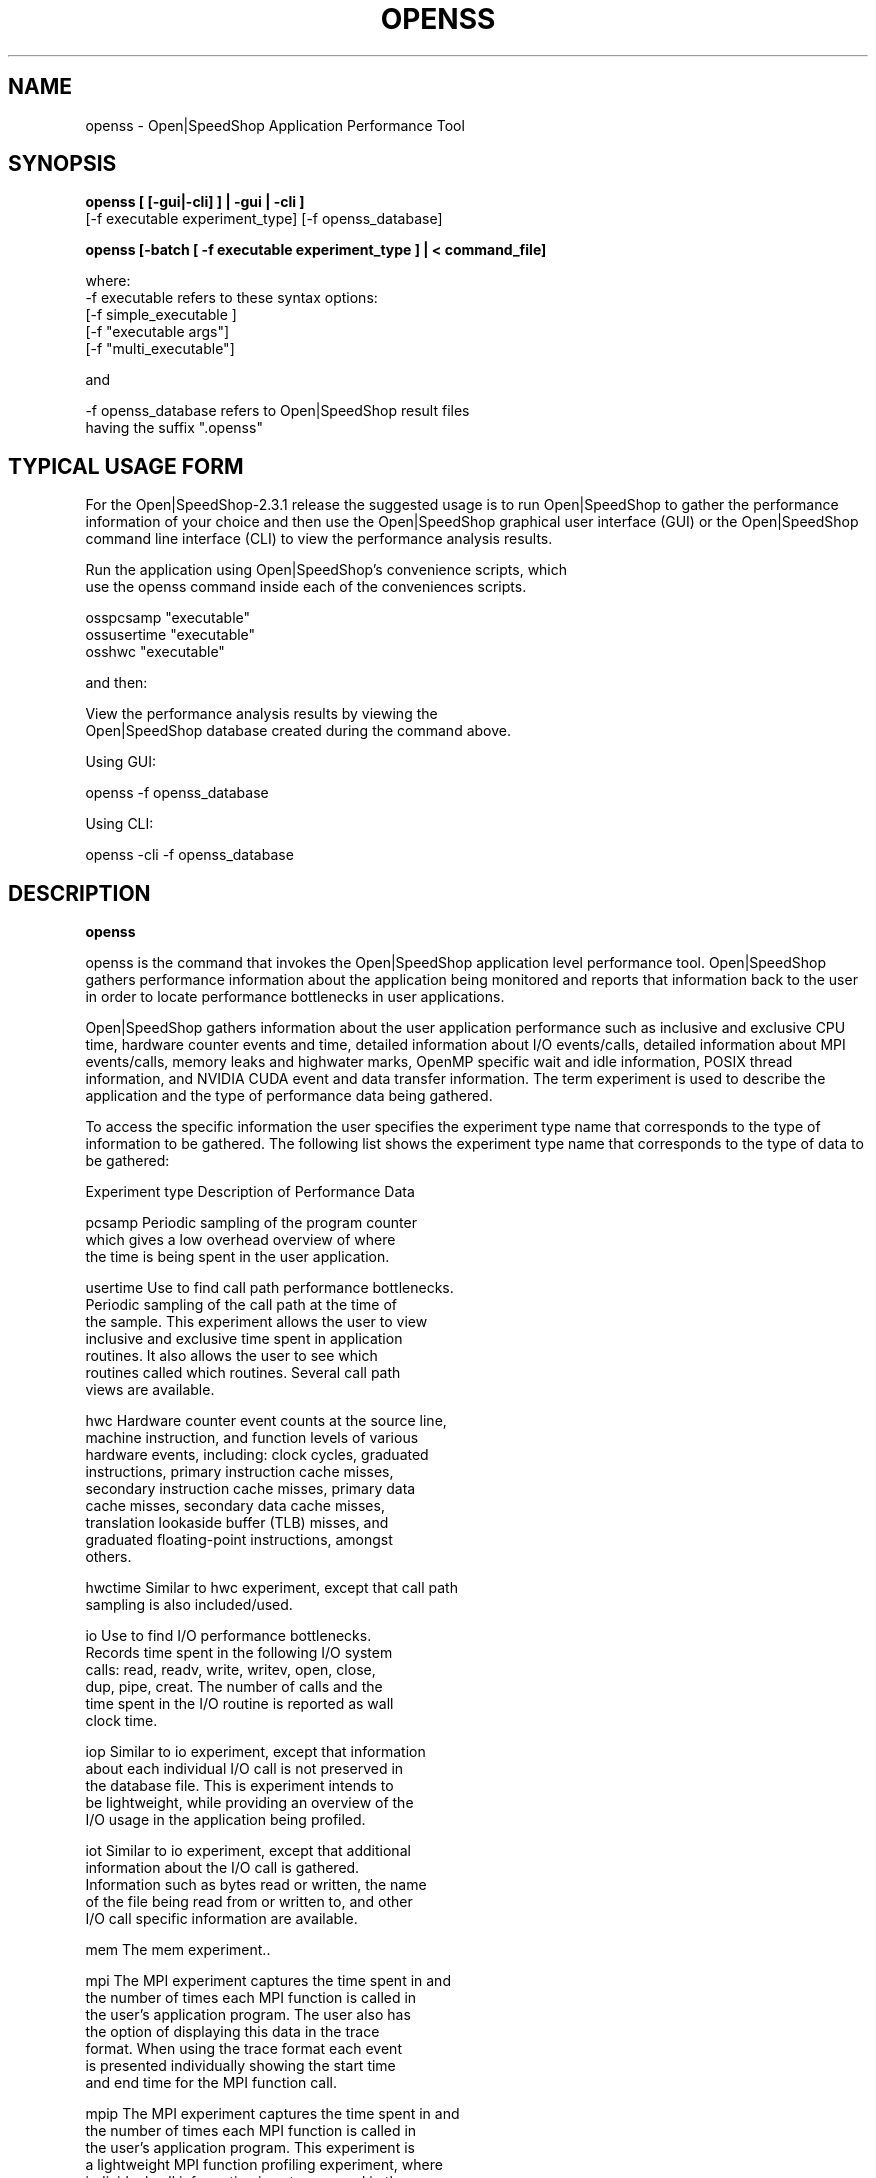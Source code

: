 .\" Process this file with
.\" groff -man -Tascii openss.1
.\"
.TH OPENSS 1 "JANUARY 2017" Linux "User Manuals"
.SH NAME
openss \- Open|SpeedShop Application Performance Tool
.SH SYNOPSIS
.nf

.B openss [ [-gui|-cli] ] | -gui | -cli ] 
         [-f executable experiment_type] [-f openss_database] 

.B openss [-batch  [ -f executable experiment_type ] | < command_file]

where:
-f executable refers to these syntax options:
          [-f simple_executable ]
          [-f "executable args"]
          [-f "multi_executable"]   

and

-f openss_database refers to Open|SpeedShop result files
                   having the suffix ".openss"
.fi

.SH TYPICAL USAGE FORM

For the Open|SpeedShop-2.3.1 release the suggested usage is 
to run Open|SpeedShop to gather the performance information 
of your choice and then use the Open|SpeedShop graphical user 
interface (GUI) or the Open|SpeedShop command line interface 
(CLI) to view the performance analysis results.
.nf

Run the application using Open|SpeedShop's convenience scripts, which
use the openss command inside each of the conveniences scripts.

osspcsamp "executable"
ossusertime "executable"
osshwc "executable"
...


and then:

View the performance analysis results by viewing the 
Open|SpeedShop database created during the command above.

Using GUI:

openss -f openss_database

Using CLI:

openss -cli -f openss_database

.fi

.SH DESCRIPTION
.B openss

openss is the command that invokes the Open|SpeedShop application level
performance tool.  Open|SpeedShop gathers performance information about
the application being monitored and reports that information back to the
user in order to locate performance bottlenecks in user applications.

Open|SpeedShop gathers information about the user application performance
such as inclusive and exclusive CPU time, hardware counter events and
time, detailed information about I/O events/calls, detailed information
about MPI events/calls, memory leaks and highwater marks, OpenMP specific
wait and idle information, POSIX thread information, and NVIDIA CUDA event 
and data transfer information.  The term experiment is used to describe the
application and the type of performance data being gathered.

To access the specific information the user specifies the experiment
type name that corresponds to the type of information to be gathered.  The 
following list shows the experiment type name that corresponds to the type
of data to be gathered:

Experiment type    Description of Performance Data

pcsamp             Periodic sampling of the program counter 
                   which gives a low overhead overview of where 
                   the time is being spent in the user application.

usertime           Use to find call path performance bottlenecks.
                   Periodic sampling of the call path at the time of 
                   the sample.  This experiment allows the user to view 
                   inclusive and exclusive time spent in application 
                   routines. It also allows the user to see which 
                   routines called which routines.  Several call path 
                   views are available.

hwc                Hardware counter event counts at the source line, 
                   machine instruction, and function levels of various 
                   hardware events, including: clock cycles, graduated 
                   instructions, primary instruction cache misses, 
                   secondary instruction cache misses, primary data 
                   cache misses, secondary data cache misses, 
                   translation lookaside buffer (TLB) misses, and 
                   graduated floating-point instructions, amongst 
                   others.

hwctime            Similar to hwc experiment, except that call path 
                   sampling is also included/used.

io                 Use to find I/O performance bottlenecks.
                   Records time spent in the following I/O system 
                   calls: read, readv, write, writev, open, close, 
                   dup, pipe, creat.  The number of calls and the 
                   time spent in the I/O routine is reported as wall 
                   clock time.

iop                Similar to io experiment, except that information
                   about each individual I/O call is not preserved in
                   the database file.  This is experiment intends to
                   be lightweight, while providing an overview of the
                   I/O usage in the application being profiled.


iot                Similar to io experiment, except that additional 
                   information about the I/O call is gathered.  
                   Information such as bytes read or written, the name
                   of the file being read from or written to, and other
                   I/O call specific information are available.

mem                The mem experiment..

mpi                The MPI experiment captures the time spent in and 
                   the number of times each MPI function is called in
                   the user's application program.  The user also has
                   the option of displaying this data in the trace 
                   format.  When using the trace format each event 
                   is presented individually showing the start time
                   and end time for the MPI function call.

mpip               The MPI experiment captures the time spent in and 
                   the number of times each MPI function is called in
                   the user's application program.  This experiment is
                   a lightweight MPI function profiling experiment, where
                   individual call information is not perserved in the
                   database file.  The data is aggregated in order 
                   to save space and keep the database size smaller.

mpit               This experiment captures each MPI function call 
                   event and records specific data corresponding to 
                   that particular call.  The user is then able to 
                   display each of the MPI call event and its data 
                   through the Open|SpeedShop GUI or command line 
                   interface (CLI).

omptp              The omptp experiment..

pthreads           The pthreads experiment..

cuda               The cuda experiment..

There are convenience command scripts that correspond to each of the
experiment types above.  These script hide all arguments to openss 
but the executable argument.  
.nf

           osspcsamp "executable"

.fi

The convenience command scripts each have their own man page.  The
command names are listed below in the SEE ALSO section.


.SH OPTIONS
.IP "<no arguments>"
When openss is invoked with no arguments, that causes the 
Graphical User Interface (GUI) to be raised and Open|SpeedShop
then operates in wizard mode.  The Open|SpeedShop wizards guide
the user through the creation and execution of a performance 
monitoring experiment.

.IP -gui
Raise the Open|SpeedShop Graphical User Interface (GUI) when this
option is specified.

.IP -cli
Operate Open|SpeedShop in interactive command line mode (CLI).
openss accepts a number of CLI commands to create experiments,
run experiments, and view the results of performance experiments.

.IP "-f simple_executable"
This option specifies the simple executable to be run. By 
simple executable we mean a one word command with no arguments.
No quotes around the executable name are needed when the command
is a single word command with no arguments.

.IP "-f ""executable args"" "
This option specifies an executable with arguments to be run. In
this case the executable can be a one word command or a multiple 
word (multiple tokens) command, such as a mpi command specification. 
For example:
.nf

        -f "simple_executable -n 40 40 40"

or

        -f "/opt/mpi/mpirun -np 64 ./executable_name" 

.fi
Open|SpeedShop requires quotes around the executable and arguments when 
the executable command is not simple.

.IP "-f ""multi_executable [args]"" "
This option specifies a multi word executable with or without
arguments to be run. In this case the executable is multi word 
command or a multiple word command, such as a mpi command 
specification. For example: 

        -f "/opt/mpi/mpirun -np 64 ./executable_name" 

Open|SpeedShop requires quotes around the executable and arguments when 
the executable command is not simple.

.IP "-f openss_database"
This option specifies that an Open|SpeedShop database will
be loaded into the Open|SpeedShop user interface.  Once loaded,
the performance data will be available for viewing.

.IP "experiment_type"
This option specifies the type of performance information to be
gathered while the Open|SpeedShop performance experiment is applied
to the user application.  The supported experiment types are:

pcsamp, usertime, hwc, hwctime, io, iop, iot, mem, mpi, mpip, mpit, 
omptp, pthreads, cuda

The details for these options are described above in the Description
section of this man page.   See the Open|SpeedShop Users Guide for
more detailed information.

.SH FILES
.IP ~/.qt/openspeedshoprc
.RS
The Open|SpeedShop preference configuration file which is 
accessed through the Open|SpeedShop GUI Preferences menu item.
This file contains several options which allow the user to 
configure Open|SpeedShop to better fit their needs.

See the Open|SpeedShop Users Guide for full details on the
preferences available.
.RE

.IP ~/.openspeedshop
.RS
The online mode of Open|SpeedShop will create MRNet topology files
in the ~/.openspeedshop directory.  The MRNet topology files allow
the MRNet component to know the host names for all the nodes that will
be a part of the Open|SpeedShop performance experiment and uses this
information to communicate with Open|SpeedShop.  Commands and 
performance data are passed between Open|SpeedShop and the nodes 
where the user application is being run.

See the Open|SpeedShop Users Guide for full details on the
preferences available.
.RE

.SH ENVIRONMENT
.IP OPENSS_RAWDATA_DIR (offline mode of operation only)
On a cluster where /tmp is not shared across nodes, this
environment variable needs to be set to a path to a shared
file system that is accessible from all the nodes of the
cluster.  The offline mode of operation for Open|SpeedShop
needs a shared file system location to write the files containing
the performance information from each process on all the
nodes of the cluster involved in the experiment.  The online 
version of Open|SpeedShop can also use this variable to take 
advantage of faster file systems, but it is not required in the
same sense as it is when running in offline mode.  If /tmp is not
a shared file system and OPENSS_RAWDATA_DIR is not set, then the
performance data from the nodes where /tmp is not shared will not
be available in the Open|SpeedShop view of the experiment data.
.IP OPENSS_MPI_IMPLEMENTATION
If the module, dotkit, or set-up script that is used to load the
runtime environment of Open|SpeedShop doesn't distinguish or specify
the MPI implementation inside the module, dotkit, or script, then
this variable may be needed.  This environment variable is only
needed if the user is running one of the MPI experiments (mpi,
mpit, or mpiotf).  Otherwise, this environment variable does 
not need to be set.  Also, if Open|SpeedShop was only configured
for one MPI implementation, then this environment variable does
not need to be set.  It is used to inform Open|SpeedShop what
MPI implementation the application is built with. 

.SH QUICK START EXAMPLE
The following command runs the MPI executable "mpi_prog" and gathers 
program counter sampling information on the 64 ranked processes.  
When completed, a view of the aggregated information is displayed 
to the screen.  An Open|SpeedShop database file, named 
"mpi_prog-openmpi-pcsamp.openss" will be created.  This database 
contains all the information to view the experiment performance data
postmortem.  The database file may be used to view the performance 
data for this experiment with the default view or using the several 
different viewing options which allow rank to rank comparisons or 
the ability to view performance information for individual ranks 
or groups of ranks.

The "pcsamp" experiment type gives a good, low overhead, overview 
of where application bottlenecks are.  The output from this experiment 
can then be used to choose another of the Open|SpeedShop experiments 
to further focus in on the application bottleneck(s).
.nf

Please use one of the OpenSpeedShop convenience scripts:
osspcsamp "/opt/openmpi/bin/mpiexec -np 64 /home/user/mpi_prog"

.fi

.SH BUGS
TBD

.SH AUTHOR
Open|SpeedShop Team <oss-questions@openspeedshop.org>
.SH "SEE ALSO"
.BR osspcsamp (1),
.BR ossusertime (1),
.BR osshwc (1),
.BR osshwcsamp (1),
.BR osshwctime (1),
.BR ossio (1),
.BR ossiop (1),
.BR ossiot (1),
.BR ossmem (1),
.BR ossmpi (1),
.BR ossmpip (1),
.BR ossmpit (1),
.BR ossomptp (1)
.BR osspthreads (1)
.BR osscuda (1)
.BR osscompare (1)
.BR OpenSpeedShop (3)
.BR OpenSpeedShop_offline (3)
.BR OpenSpeedShop_cbtf (3)
